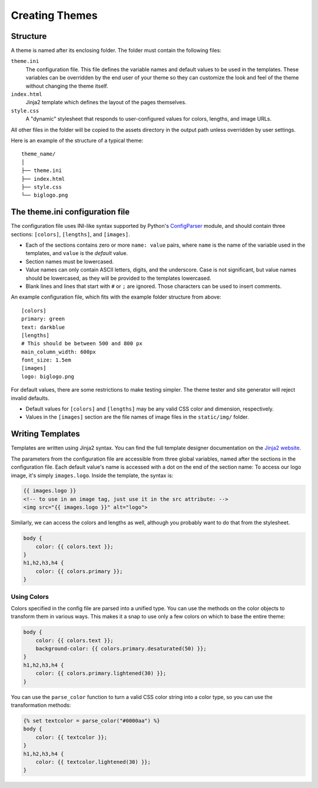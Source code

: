 Creating Themes
###############

Structure
=========

A theme is named after its enclosing folder. The folder must contain the
following files:

``theme.ini``
    The configuration file. This file defines the variable names and default
    values to be used in the templates. These variables can be overridden by
    the end user of your theme so they can customize the look and feel of the
    theme without changing the theme itself.

``index.html``
    Jinja2 template which defines the layout of the pages themselves.

``style.css``
    A "dynamic" stylesheet that responds to user-configured values for colors,
    lengths, and image URLs.

All other files in the folder will be copied to the assets directory in the
output path unless overridden by user settings.

Here is an example of the structure of a typical theme::

    theme_name/
    │
    ├── theme.ini
    ├── index.html
    ├── style.css
    └── biglogo.png


The theme.ini configuration file
================================

.. _ConfigParser: http://docs.python.org/2/library/configparser.html

The configuration file uses INI-like syntax supported by Python's
ConfigParser_ module, and should contain three sections: ``[colors]``,
``[lengths]``, and ``[images]``.

-   Each of the sections contains zero or more ``name: value`` pairs, where
    ``name`` is the name of the variable used in the templates, and ``value``
    is the *default* value.
-   Section names must be lowercased.
-   Value names can only contain ASCII letters, digits, and the underscore.
    Case is not significant, but value names should be lowercased, as they
    will be provided to the templates lowercased.
-   Blank lines and lines that start with ``#`` or ``;`` are ignored. Those
    characters can be used to insert comments.

An example configuration file, which fits with the example folder structure
from above::

    [colors]
    primary: green
    text: darkblue
    [lengths]
    # This should be between 500 and 800 px
    main_column_width: 600px
    font_size: 1.5em
    [images]
    logo: biglogo.png

For default values, there are some restrictions to make testing simpler. The
theme tester and site generator will reject invalid defaults.

-   Default values for ``[colors]`` and ``[lengths]`` may be any valid CSS
    color and dimension, respectively.
-   Values in the ``[images]`` section are the file names of image files in
    the ``static/img/`` folder.


Writing Templates
=================

.. _`Jinja2 website`: http://jinja.pocoo.org/docs/templates/

Templates are written using Jinja2 syntax. You can find the full template
designer documentation on the `Jinja2 website`_.

The parameters from the configuration file are accessible from three global
variables, named after the sections in the configuration file. Each default
value's name is accessed with a dot on the end of the section name: To access
our logo image, it's simply ``images.logo``. Inside the template, the syntax
is:

.. code-block:: html+jinja

    {{ images.logo }}
    <!-- to use in an image tag, just use it in the src attribute: -->
    <img src="{{ images.logo }}" alt="logo">

Similarly, we can access the colors and lengths as well, although you
probably want to do that from the stylesheet.

.. code-block:: css+jinja

    body {
        color: {{ colors.text }};
    }
    h1,h2,h3,h4 {
        color: {{ colors.primary }};
    }

Using Colors
------------

Colors specified in the config file are parsed into a unified type. You can
use the methods on the color objects to transform them in various ways.
This makes it a snap to use only a few colors on which to base the entire
theme:

.. code-block:: css+jinja

    body {
        color: {{ colors.text }};
        background-color: {{ colors.primary.desaturated(50) }};
    }
    h1,h2,h3,h4 {
        color: {{ colors.primary.lightened(30) }};
    }

You can use the ``parse_color`` function to turn a valid CSS color string
into a color type, so you can use the transformation methods:

.. code-block:: css+jinja

    {% set textcolor = parse_color("#0000aa") %}
    body {
        color: {{ textcolor }};
    }
    h1,h2,h3,h4 {
        color: {{ textcolor.lightened(30) }};
    }

